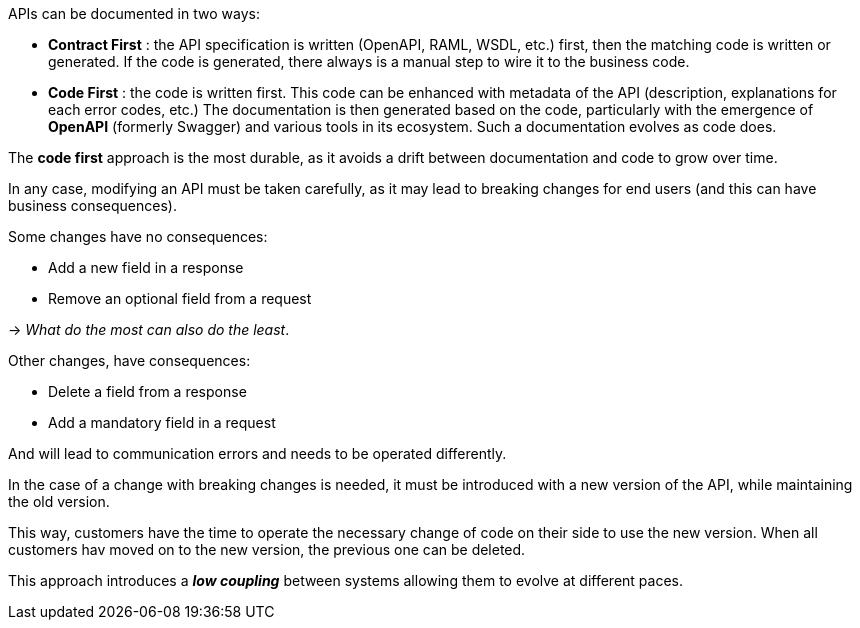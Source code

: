APIs can be documented in two ways:

* *Contract First* : the API specification is written (OpenAPI, RAML, WSDL, etc.) first, then the matching code is written or generated.
If the code is generated, there always is a manual step to wire it to the business code.

* *Code First* : the code is written first.
This code can be enhanced with metadata of the API (description, explanations for each error codes, etc.)
The documentation is then generated based on the code, particularly with the emergence of *OpenAPI* (formerly Swagger) and various tools in its ecosystem.
Such a documentation evolves as code does.

The *code first* approach is the most durable, as it avoids a drift between documentation and code to grow over time.

In any case, modifying an API must be taken carefully, as it may lead to breaking changes for end users (and this can have business consequences).

Some changes have no consequences:

* Add a new field in a response
* Remove an optional field from a request

-> _What do the most can also do the least_.

Other changes, have consequences:

* Delete a field from a response
* Add a mandatory field in a request

And will lead to communication errors and needs to be operated differently.

In the case of a change with breaking changes is needed, it must be introduced with a new version of the API, while maintaining the old version.

This way, customers have the time to operate the necessary change of code on their side to use the new version.
When all customers hav moved on to the new version, the previous one can be deleted.

This approach introduces a *_low coupling_* between systems allowing them to evolve at different paces.
